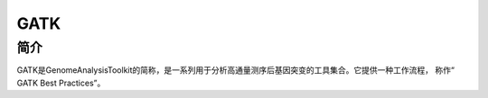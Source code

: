 .. _Gatk:

GATK
======

简介
----
GATK是GenomeAnalysisToolkit的简称，是一系列用于分析高通量测序后基因突变的工具集合。它提供一种工作流程，
称作“ GATK Best Practices”。